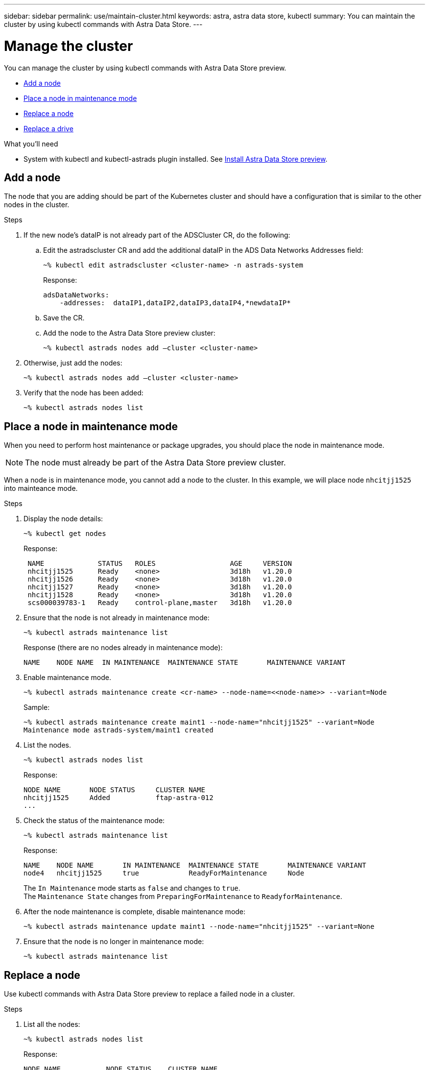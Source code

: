 ---
sidebar: sidebar
permalink: use/maintain-cluster.html
keywords: astra, astra data store, kubectl
summary: You can maintain the cluster by using kubectl commands with Astra Data Store.
---

= Manage the cluster
:hardbreaks:
:icons: font
:imagesdir: ../media/use/

You can manage the cluster by using kubectl commands with Astra Data Store preview.

* <<Add a node>>
* <<Place a node in maintenance mode>>
* <<Replace a node>>
* <<Replace a drive>>

.What you'll need

* System with kubectl and kubectl-astrads plugin installed. See link:../get-started/install-ads.html[Install Astra Data Store preview].


== Add a node

The node that you are adding should be part of the Kubernetes cluster and should have a configuration that is similar to the other nodes in the cluster.

.Steps
.	If the new node’s dataIP is not already part of the ADSCluster CR, do the following:
.. Edit the astradscluster CR and add the additional dataIP in the ADS Data Networks Addresses field:
+
----
~% kubectl edit astradscluster <cluster-name> -n astrads-system
----
+
Response:
+
----
adsDataNetworks:
    -addresses:  dataIP1,dataIP2,dataIP3,dataIP4,*newdataIP*
----

.. Save the CR.
.. Add the node to the Astra Data Store preview cluster:
+
----
~% kubectl astrads nodes add –cluster <cluster-name>
----

.	Otherwise, just add the nodes:
+
----
~% kubectl astrads nodes add –cluster <cluster-name>
----

. Verify that the node has been added:
+
----
~% kubectl astrads nodes list
----


== Place a node in maintenance mode

When you need to perform host maintenance or package upgrades, you should place the node in maintenance mode.

NOTE: The node must already be part of the Astra Data Store preview cluster.

When a node is in maintenance mode, you cannot add a node to the cluster. In this example, we will place node `nhcitjj1525` into mainteance mode.

.Steps

. Display the node details:
+
----
~% kubectl get nodes
----
+
Response:
+
----
 NAME             STATUS   ROLES                  AGE     VERSION
 nhcitjj1525      Ready    <none>                 3d18h   v1.20.0
 nhcitjj1526      Ready    <none>                 3d18h   v1.20.0
 nhcitjj1527      Ready    <none>                 3d18h   v1.20.0
 nhcitjj1528      Ready    <none>                 3d18h   v1.20.0
 scs000039783-1   Ready    control-plane,master   3d18h   v1.20.0
----

. Ensure that the node is not already in maintenance mode:
+
----
~% kubectl astrads maintenance list
----
+
Response (there are no nodes already in maintenance mode):
+
----
NAME    NODE NAME  IN MAINTENANCE  MAINTENANCE STATE       MAINTENANCE VARIANT


----

. Enable maintenance mode.
+
----
~% kubectl astrads maintenance create <cr-name> --node-name=<<node-name>> --variant=Node
----
+
Sample:
+
----
~% kubectl astrads maintenance create maint1 --node-name="nhcitjj1525" --variant=Node
Maintenance mode astrads-system/maint1 created
----

. List the nodes.
+
----
~% kubectl astrads nodes list
----
+
Response:
+
----
NODE NAME       NODE STATUS     CLUSTER NAME
nhcitjj1525     Added           ftap-astra-012
...
----

. Check the status of the maintenance mode:
+
----
~% kubectl astrads maintenance list
----
+
Response:
+
----
NAME    NODE NAME       IN MAINTENANCE  MAINTENANCE STATE       MAINTENANCE VARIANT
node4   nhcitjj1525     true            ReadyForMaintenance     Node
----


+
The `In Maintenance` mode starts as `false` and changes to `true`.
The `Maintenance State` changes from `PreparingForMaintenance` to `ReadyforMaintenance`.

. After the node maintenance is complete, disable maintenance mode:
+
----
~% kubectl astrads maintenance update maint1 --node-name="nhcitjj1525" --variant=None
----

. Ensure that the node is no longer in maintenance mode:
+
----
~% kubectl astrads maintenance list
----



== Replace a node

Use kubectl commands with Astra Data Store preview to replace a failed node in a cluster.

.Steps

. List all the nodes:
+
----
~% kubectl astrads nodes list
----
+
Response:
+
----
NODE NAME           NODE STATUS    CLUSTER NAME
sti-rx2540-534d..   Added       cluster-multinodes-21209
sti-rx2540-535d...  Added       cluster-multinodes-21209
...
----

. Describe the cluster:
+
----
~% kubectl astrads clusters list
----
+
Response:
+
----
CLUSTER NAME               CLUSTER STATUS  NODE COUNT
cluster-multinodes-21209   created         4
----

. Verify that `Node HA` is marked as `false` on the failed node:
+
----
~% kubectl describe astradscluster -n astrads-system
----
+
Response:
+
----
Name:         cluster-multinodes-21209
Namespace:    astrads-system
Labels:       <none>
Annotations:  kubectl.kubernetes.io/last-applied-configuration:
                {"apiVersion":"astrads.netapp.io/v1alpha1","kind":"AstraDSCluster","metadata":{"annotations":{},"name":"cluster-multinodes-21209","namespa...
API Version:  astrads.netapp.io/v1alpha1
Kind:         AstraDSCluster

State:               Disabled
Variant:             None
Node HA:             false
Node ID:             4
Node Is Reachable:   false
Node Management IP:  172.21.192.192
Node Name:           sti-rx2540-532d.ctl.gdl.englab.netapp.com
Node Role:           Storage
Node UUID:           6f6b88f3-8411-56e5-b1f0-a8e8d0c946db
Node Version:        12.75.0.6167444
Status:              Added
----

. Modify the astradscluster CR to remove the failed node by decrementing the value of `AdsNode Count' to 3:
+
----
cat manifests/astradscluster.yaml
----
+
Response:
+
----
apiVersion: astrads.netapp.io/v1alpha1
kind: AstraDSCluster
metadata:
  name: cluster-multinodes-21209
  namespace: astrads-system
spec:
  # ADS Node Configuration per node settings
  adsNodeConfig:
    # Specify CPU limit for ADS components
    # Supported value: 9
    cpu: 9
    # Specify Memory Limit in GiB for ADS Components.
    # Your kubernetes worker nodes need to have at least this much RAM free
    # for ADS to function correctly
    # Supported value: 34
    memory: 34
    # [Optional] Specify raw storage consumption limit. The operator will only select drives for a node up to this limit
    capacity: 600
    # [Optional] Set a cache device if you do not want auto detection e.g. /dev/sdb
    # cacheDevice: ""
    # Set this regex filter to select drives for ADS cluster
    # drivesFilter: ".*"

  # [Optional] Specify node selector labels to select the nodes for creating ADS cluster
  # adsNodeSelector:
  #   matchLabels:
  #     customLabelKey: customLabelValue

  # Specify the number of nodes that should be used for creating ADS cluster
  adsNodeCount: 3

  # Specify the IP address of a floating management IP routable from any worker node in the cluster
  mvip: "172..."

  # Comma separated list of floating IP addresses routable from any host where you intend to mount a NetApp Volume
  # at least one per node must be specified
  # addresses: 10.0.0.1,10.0.0.2,10.0.0.3,10.0.0.4,10.0.0.5
  # netmask: 255.255.255.0
  adsDataNetworks:
    - addresses: "172..."
      netmask: 255.255.252.0


  # [Optional] Provide a k8s label key that defines which protection domain a node belongs to
  # adsProtectionDomainKey: ""

  # [Optional] Provide a monitoring config to be used to setup/configure a monitoring agent.
  monitoringConfig:
   namespace: "netapp-monitoring"
   repo: "docker.repo.eng.netapp.com/global/astra"

  autoSupportConfig:
    # AutoUpload defines the flag to enable or disable AutoSupport upload in the cluster (true/false)
    autoUpload: true
    # Enabled defines the flag to enable or disable automatic AutoSupport collection.
    # When set to false, periodic and event driven AutoSupport collection would be disabled.
    # It is still possible to trigger an AutoSupport manually while AutoSupport is disabled
    # enabled: true
    # CoredumpUpload defines the flag to enable or disable the upload of coredumps for this ADS Cluster
    # coredumpUpload: false
    # HistoryRetentionCount defines the number of local (not uploaded) AutoSupport Custom Resources to retain in the cluster before deletion
    historyRetentionCount: 25
    # DestinationURL defines the endpoint to transfer the AutoSupport bundle collection
    destinationURL: "https://testbed.netapp.com/put/AsupPut"
    # ProxyURL defines the URL of the proxy with port to be used for AutoSupport bundle transfer
    # proxyURL:
    # Periodic defines the config for periodic/scheduled AutoSupport objects
    periodic:
      # Schedule defines the Kubernetes Cronjob schedule
      - schedule: "0 0 * * *"
        # PeriodicConfig defines the fields needed to create the Periodic AutoSupports
        periodicconfig:
        - component:
            name: storage
            event: dailyMonitoring
          userMessage: Daily Monitoring Storage AutoSupport bundle
          nodes: all
        - component:
            name: controlplane
            event: daily
          userMessage: Daily Control Plane AutoSupport bundle
----

. Verify the node is removed from the cluster:
+
----
~% kubectl get nodes --show-labels

----
+
Response:
+
----
NAME                                            STATUS   ROLES                 AGE   VERSION   LABELS
sti-astramaster-237   Ready control-plane,master   24h   v1.20.0

sti-rx2540-532d       Ready  <none>                24h   v1.20.0
sti-rx2540-533d       Ready  <none>                24h
----
+
----
~% kubectl astrads nodes list
----
+
Response:
+
----
NODE NAME         NODE STATUS     CLUSTER NAME
sti-rx2540-534d   Added           cluster-multinodes-21209
sti-rx2540-535d   Added           cluster-multinodes-21209
sti-rx2540-536d   Added           cluster-multinodes-21209
----
+
----
~% kubectl get nodes --show-labels
----
+
Response:
+
----
NAME                STATUS   ROLES                  AGE   VERSION   LABELS
sti-astramaster-237 Ready    control-plane,master   24h   v1.20.0   beta.kubernetes.io/arch=amd64,
sti-rx2540-532d     Ready    <none>                 24h   v1.20.0   astrads.netapp.io/node-removal
----
+
----
~% kubectl describe astradscluster -n astrads-system
----
+
Response:
+
----
Name:         cluster-multinodes-21209
Namespace:    astrads-system
Labels:       <none>
Kind:         AstraDSCluster
Metadata:
...
----

. Add a node to the cluster for replacement by modifying the cluster CR. The node count increments to 4. Verify that new node is picked up for addition.
+
----
rvi manifests/astradscluster.yaml
cat manifests/astradscluster.yaml
apiVersion: astrads.netapp.io/v1alpha1
kind: AstraDSCluster
metadata:
  name: cluster-multinodes-21209
  namespace: astrads-system
----
+
----
~% kubectl apply -f manifests/astradscluster.yaml
----
+
Response:
+
----
astradscluster.astrads.netapp.io/cluster-multinodes-21209 configured
----
+
----
~% kubectl get pods -n astrads-system
----
+
Response:
+
----
NAME                                READY   STATUS    RESTARTS   AGE
astrads-cluster-controller...       1/1     Running   1          24h
astrads-deployment-support...       3/3     Running   0          24h
astrads-ds-cluster-multinodes-21209 1/1     Running
----
+
----
~% kubectl astrads nodes list
----
+
Response:
+
----
NODE NAME                NODE STATUS     CLUSTER NAME
sti-rx2540-534d...       Added           cluster-multinodes-21209
sti-rx2540-535d...       Added           cluster-multinodes-21209
----
+
----
~% kubectl astrads clusters list
----
+
Response:
+
----
CLUSTER NAME                    CLUSTER STATUS  NODE COUNT
cluster-multinodes-21209        created         4
----
+
----
~% kubectl astrads drives list
----
+
Response:
+
----
DRIVE NAME    DRIVE ID    DRIVE STATUS   NODE NAME     CLUSTER NAME
scsi-36000..  c3e197f2... Active         sti-rx2540... cluster-multinodes-21209
----


== Replace a drive

When a drive fails in a cluster, the drive must be replaced as soon as possible to ensure data integrity.
When a drive fails, you will see failed drive information in cluster CR node status, cluster health condition information, and the metrics endpoint.

.Example of cluster showing failed drive in nodeStatuses.driveStatuses

----
$ kubectl get adscl -A -o yaml
----
Response:
----
...
apiVersion: astrads.netapp.io/v1alpha1
kind: AstraDSCluster
...
nodeStatuses:
  - driveStatuses:
    - driveID: 31205e51-f592-59e3-b6ec-185fd25888fa
      driveName: scsi-36000c290ace209465271ed6b8589b494
      drivesStatus: Failed
    - driveID: 3b515b09-3e95-5d25-a583-bee531ff3f31
      driveName: scsi-36000c290ef2632627cb167a03b431a5f
      drivesStatus: Active
    - driveID: 0807fa06-35ce-5a46-9c25-f1669def8c8e
      driveName: scsi-36000c292c8fc037c9f7e97a49e3e2708
      drivesStatus: Active
...
----

.Example of new AstraDSFailedDrive CR

The failed drive CR is created automtically in the cluster with a name corresponding to the UUID of the failed drive.

----
$ kubectl get adsfd -A -o yaml
----
Response:
----
...
apiVersion: astrads.netapp.io/v1alpha1
kind: AstraDSFailedDrive
metadata:
    name: c290a-5000-4652c-9b494
    namespace: astrads-system
spec:
  executeReplace: false
  replaceWith: ""
 status:
   cluster: arda-6e4b4af
   failedDriveInfo:
     failureReason: AdminFailed
     inUse: false
     name: scsi-36000c290ace209465271ed6b8589b494
     path: /dev/disk/by-id/scsi-36000c290ace209465271ed6b8589b494
     present: true
     serial: 6000c290ace209465271ed6b8589b494
     node: sti-rx2540-300b.ctl.gdl.englab.netapp.com
   state: ReadyToReplace
----

----
~% kubectl astrads faileddrive list --cluster arda-6e4b4af
----

Response:
----
NAME       NODE                             CLUSTER        STATE                AGE
6000c290   sti-rx2540-300b.lab.netapp.com   ard-6e4b4af    ReadyToReplace       13m
----

.Steps

. List possible replacement drives with the `kubectl astrads show-replacements` command, which filters drives that fit replacement restrictions (unused in cluster, not mounted, no partitions, and equal or larger than failed drive).
+
To list all drives without filtering possible replacement drives, add `--all` to `show-replacements` command.
+
----
~%  kubectl astrads faileddrive show-replacements --cluster ard-6e4b4af --name 6000c290
----
+
Response:
+
----
NAME  IDPATH             SERIAL  PARTITIONCOUNT   MOUNTED   SIZE
sdh   /scsi-36000c29417  45000c  0                false     100GB
----

. Use the `replace` command to replace the drive with the passed serial number. The command completes the replacement or fails if `--wait` time elapses.
+
----
~% kubectl astrads faileddrive replace --cluster arda-6e4b4af --name 6000c290 --replaceWith 45000c --wait
Drive replacement completed successfully
----
+
NOTE: If `kubectl astrads faileddrive replace` is executed using an inappropriate `--replaceWith` serial number, an error appears similar to this:
+
----
~% kubectl astrads replacedrive replace --cluster astrads-cluster-f51b10a --name 6000c2927 --replaceWith BAD_SERIAL_NUMBER
Drive 6000c2927 replacement started
Failed drive 6000c2927 has been set to use BAD_SERIAL_NUMBER as a replacement
...
Drive replacement didn't complete within 25 seconds
Current status: {FailedDriveInfo:{InUse:false Present:true Name:scsi-36000c2 FiretapUUID:444a5468 Serial:6000c Path:/scsi-36000c FailureReason:AdminFailed Node:sti-b200-0214a.lab.netapp.com} Cluster:astrads-cluster-f51b10a State:ReadyToReplace Conditions:[{Message: "Replacement drive serial specified doesn't exist", Reason: "DriveSelectionFailed", Status: False, Type:' Done"]}
----


. To re-run drive replacement use `--force` with the previous command:

+
----
~%  kubectl astrads replacedrive replace --cluster astrads-cluster-f51b10a --name 6000c2927 --replaceWith VALID_SERIAL_NUMBER --force
----

== For more information

* link:../use/kubectl-commands-ads.html[Manage Astra Data Store preview assets with kubectl commands]

